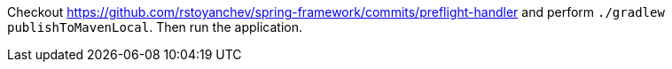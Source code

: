 Checkout https://github.com/rstoyanchev/spring-framework/commits/preflight-handler and perform `./gradlew publishToMavenLocal`. Then run the application.
